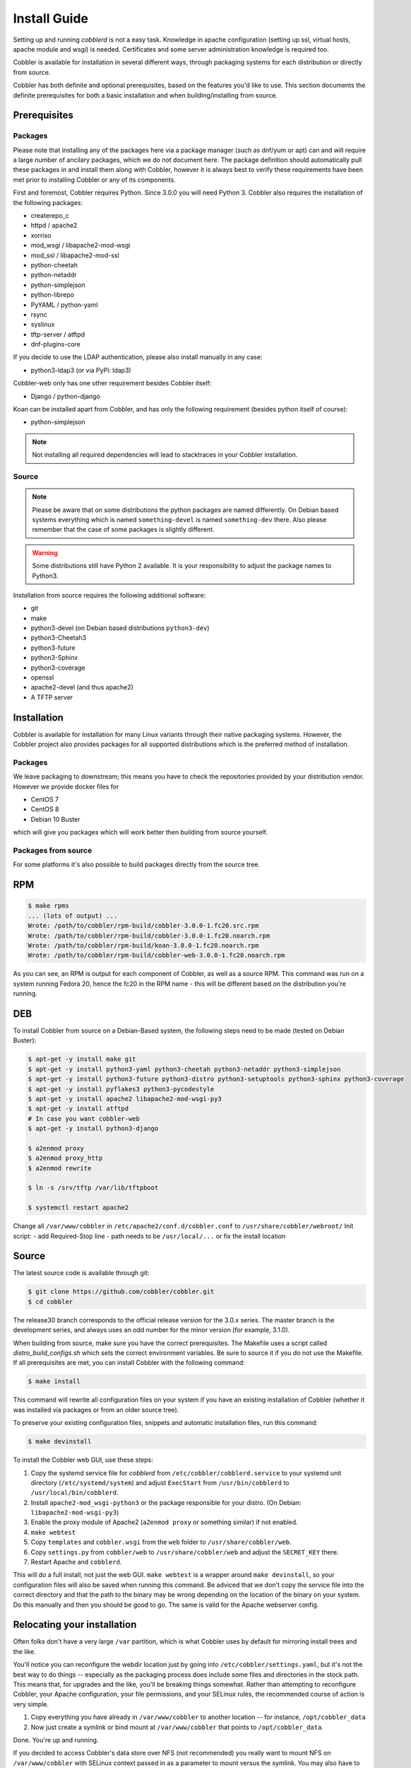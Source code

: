 ***********************************
Install Guide
***********************************

Setting up and running `cobblerd` is not a easy task. Knowledge in apache configuration (setting up ssl, virtual hosts,
apache module and wsgi) is needed. Certificates and some server administration knowledge is required too.

Cobbler is available for installation in several different ways, through packaging systems for each distribution or
directly from source.

Cobbler has both definite and optional prerequisites, based on the features you'd like to use. This section documents
the definite prerequisites for both a basic installation and when building/installing from source.


Prerequisites
#############

Packages
========

Please note that installing any of the packages here via a package manager (such as dnf/yum or apt) can and will require
a large number of ancilary packages, which we do not document here. The package definition should automatically pull
these packages in and install them along with Cobbler, however it is always best to verify these requirements have been
met prior to installing Cobbler or any of its components.

First and foremost, Cobbler requires Python. Since 3.0.0 you will need Python 3. Cobbler also requires the installation
of the following packages:

- createrepo_c
- httpd / apache2
- xorriso
- mod_wsgi / libapache2-mod-wsgi
- mod_ssl / libapache2-mod-ssl
- python-cheetah
- python-netaddr
- python-simplejson
- python-librepo
- PyYAML / python-yaml
- rsync
- syslinux
- tftp-server / atftpd
- dnf-plugins-core

If you decide to use the LDAP authentication, please also install manually in any case:

- python3-ldap3 (or via PyPi: ldap3)

Cobbler-web only has one other requirement besides Cobbler itself:

- Django / python-django

Koan can be installed apart from Cobbler, and has only the following requirement (besides python itself of course):

- python-simplejson

.. note::
   Not installing all required dependencies will lead to stacktraces in your Cobbler installation.

Source
======

.. note::
   Please be aware that on some distributions the python packages are named differently. On Debian based systems
   everything which is named ``something-devel`` is named ``something-dev`` there. Also please remember that the case of
   some packages is slightly different.

.. warning::
   Some distributions still have Python 2 available. It is your responsibility to adjust the package names to Python3.

Installation from source requires the following additional software:

- git
- make
- python3-devel (on Debian based distributions ``python3-dev``)
- python3-Cheetah3
- python3-future
- python3-Sphinx
- python3-coverage
- openssl
- apache2-devel (and thus apache2)
- A TFTP server


Installation
############

Cobbler is available for installation for many Linux variants through their native packaging systems. However, the
Cobbler project also provides packages for all supported distributions which is the preferred method of installation.

Packages
========

We leave packaging to downstream; this means you have to check the repositories provided by your distribution vendor.
However we provide docker files for

- CentOS 7
- CentOS 8
- Debian 10 Buster

which will give you packages which will work better then building from source yourself.

Packages from source
====================

For some platforms it's also possible to build packages directly from the source tree.

RPM
###

.. code-block:: shell

    $ make rpms
    ... (lots of output) ...
    Wrote: /path/to/cobbler/rpm-build/cobbler-3.0.0-1.fc20.src.rpm
    Wrote: /path/to/cobbler/rpm-build/cobbler-3.0.0-1.fc20.noarch.rpm
    Wrote: /path/to/cobbler/rpm-build/koan-3.0.0-1.fc20.noarch.rpm
    Wrote: /path/to/cobbler/rpm-build/cobbler-web-3.0.0-1.fc20.noarch.rpm

As you can see, an RPM is output for each component of Cobbler, as well as a source RPM. This command was run on a
system running Fedora 20, hence the fc20 in the RPM name - this will be different based on the distribution you're
running.

DEB
###

To install Cobbler from source on a Debian-Based system, the following steps need to be made (tested on Debian Buster):

.. code-block:: shell

    $ apt-get -y install make git
    $ apt-get -y install python3-yaml python3-cheetah python3-netaddr python3-simplejson
    $ apt-get -y install python3-future python3-distro python3-setuptools python3-sphinx python3-coverage
    $ apt-get -y install pyflakes3 python3-pycodestyle
    $ apt-get -y install apache2 libapache2-mod-wsgi-py3
    $ apt-get -y install atftpd
    # In case you want cobbler-web
    $ apt-get -y install python3-django

    $ a2enmod proxy
    $ a2enmod proxy_http
    $ a2enmod rewrite

    $ ln -s /srv/tftp /var/lib/tftpboot

    $ systemctl restart apache2

Change all ``/var/www/cobbler`` in ``/etc/apache2/conf.d/cobbler.conf`` to ``/usr/share/cobbler/webroot/``
Init script:
- add Required-Stop line
- path needs to be ``/usr/local/...`` or fix the install location


Source
######

The latest source code is available through git:

.. code-block:: shell

    $ git clone https://github.com/cobbler/cobbler.git
    $ cd cobbler

The release30 branch corresponds to the official release version for the 3.0.x series. The master branch is the
development series, and always uses an odd number for the minor version (for example, 3.1.0).

When building from source, make sure you have the correct prerequisites. The Makefile uses a script called
`distro_build_configs.sh` which sets the correct environment variables. Be sure to source it if you do not
use the Makefile.
If all prerequisites are met, you can install Cobbler with the following command:

.. code-block:: shell

    $ make install

This command will rewrite all configuration files on your system if you have an existing installation of Cobbler
(whether it was installed via packages or from an older source tree).

To preserve your existing configuration files, snippets and automatic installation files, run this command:

.. code-block:: shell

    $ make devinstall

To install the Cobbler web GUI, use these steps:

#. Copy the systemd service file for `cobblerd` from ``/etc/cobbler/cobblerd.service`` to your systemd unit directory
   (``/etc/systemd/system``) and adjust ``ExecStart`` from ``/usr/bin/cobblerd`` to ``/usr/local/bin/cobblerd``.
#. Install ``apache2-mod_wsgi-python3`` or the package responsible for your distro. (On Debian:
   ``libapache2-mod-wsgi-py3``)
#. Enable the proxy module of Apache2 (``a2enmod proxy`` or something similar) if not enabled.
#. ``make webtest``
#. Copy ``templates`` and ``cobbler.wsgi`` from the ``web`` folder to ``/usr/share/cobbler/web``.
#. Copy  ``settings.py`` from ``cobbler/web`` to ``/usr/share/cobbler/web`` and adjust the ``SECRET_KEY`` there.
#. Restart Apache and ``cobblerd``.

This will do a full install, not just the web GUI. ``make webtest`` is a wrapper around ``make devinstall``, so your
configuration files will also be saved when running this command. Be adviced that we don't copy the service file into
the correct directory and that the path to the binary may be wrong depending on the location of the binary on your
system. Do this manually and then you should be good to go. The same is valid for the Apache webserver config.

.. _relocating-your-installation:

Relocating your installation
############################

Often folks don't have a very large ``/var`` partition, which is what Cobbler uses by default for mirroring install
trees and the like.

You'll notice you can reconfigure the webdir location just by going into ``/etc/cobbler/settings.yaml``, but it's not
the best way to do things -- especially as the packaging process does include some files and directories in the stock
path. This means that, for upgrades and the like, you'll be breaking things somewhat. Rather than attempting to
reconfigure Cobbler, your Apache configuration, your file permissions, and your SELinux rules, the recommended course of
action is very simple.

1. Copy everything you have already in ``/var/www/cobbler`` to another location -- for instance, ``/opt/cobbler_data``
2. Now just create a symlink or bind mount at ``/var/www/cobbler`` that points to ``/opt/cobbler_data``.

Done. You're up and running.

If you decided to access Cobbler's data store over NFS (not recommended) you really want to mount NFS on
``/var/www/cobbler`` with SELinux context passed in as a parameter to mount versus the symlink. You may also have to
deal with problems related to rootsquash. However if you are making a mirror of a Cobbler server for a multi-site setup,
mounting read only is OK there.

Also Note: ``/var/lib/cobbler`` can not live on NFS, as this interferes with locking ("flock") Cobbler does around it's
storage files.
